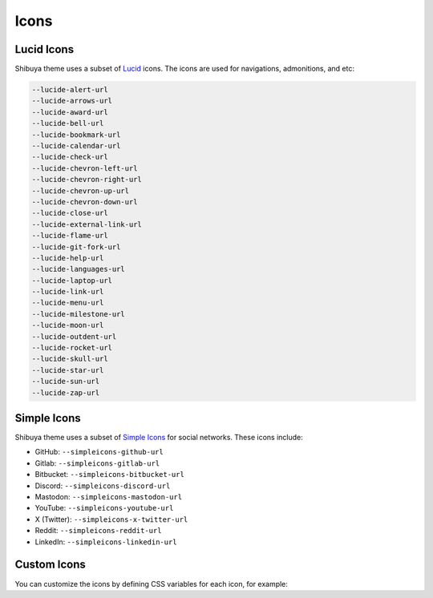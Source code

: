 Icons
=====

Lucid Icons
-----------

Shibuya theme uses a subset of `Lucid <https://lucide.dev/>`_ icons.
The icons are used for navigations, admonitions, and etc:

.. code-block:: none

    --lucide-alert-url
    --lucide-arrows-url
    --lucide-award-url
    --lucide-bell-url
    --lucide-bookmark-url
    --lucide-calendar-url
    --lucide-check-url
    --lucide-chevron-left-url
    --lucide-chevron-right-url
    --lucide-chevron-up-url
    --lucide-chevron-down-url
    --lucide-close-url
    --lucide-external-link-url
    --lucide-flame-url
    --lucide-git-fork-url
    --lucide-help-url
    --lucide-languages-url
    --lucide-laptop-url
    --lucide-link-url
    --lucide-menu-url
    --lucide-milestone-url
    --lucide-moon-url
    --lucide-outdent-url
    --lucide-rocket-url
    --lucide-skull-url
    --lucide-star-url
    --lucide-sun-url
    --lucide-zap-url

Simple Icons
------------

Shibuya theme uses a subset of `Simple Icons <https://simpleicons.org/>`_
for social networks. These icons include:

- GitHub: ``--simpleicons-github-url``
- Gitlab: ``--simpleicons-gitlab-url``
- Bitbucket: ``--simpleicons-bitbucket-url``
- Discord: ``--simpleicons-discord-url``
- Mastodon: ``--simpleicons-mastodon-url``
- YouTube: ``--simpleicons-youtube-url``
- X (Twitter): ``--simpleicons-x-twitter-url``
- Reddit: ``--simpleicons-reddit-url``
- LinkedIn: ``--simpleicons-linkedin-url``

Custom Icons
------------

You can customize the icons by defining CSS variables for each icon,
for example:

.. code-block:: css
    :caption: custom.css

    :root {
      --lucide-star-url:url("data:image/svg+xml;utf8,%3Csvg xmlns='http://www.w3.org/2000/svg' width='24' height='24' fill='none' stroke='currentColor' stroke-width='2' stroke-linecap='round' stroke-linejoin='round'%3E%3Cpath d='m12 2 3.09 6.26L22 9.27l-5 4.87 1.18 6.88L12 17.77l-6.18 3.25L7 14.14 2 9.27l6.91-1.01L12 2z'/%3E%3C/svg%3E");
    }
